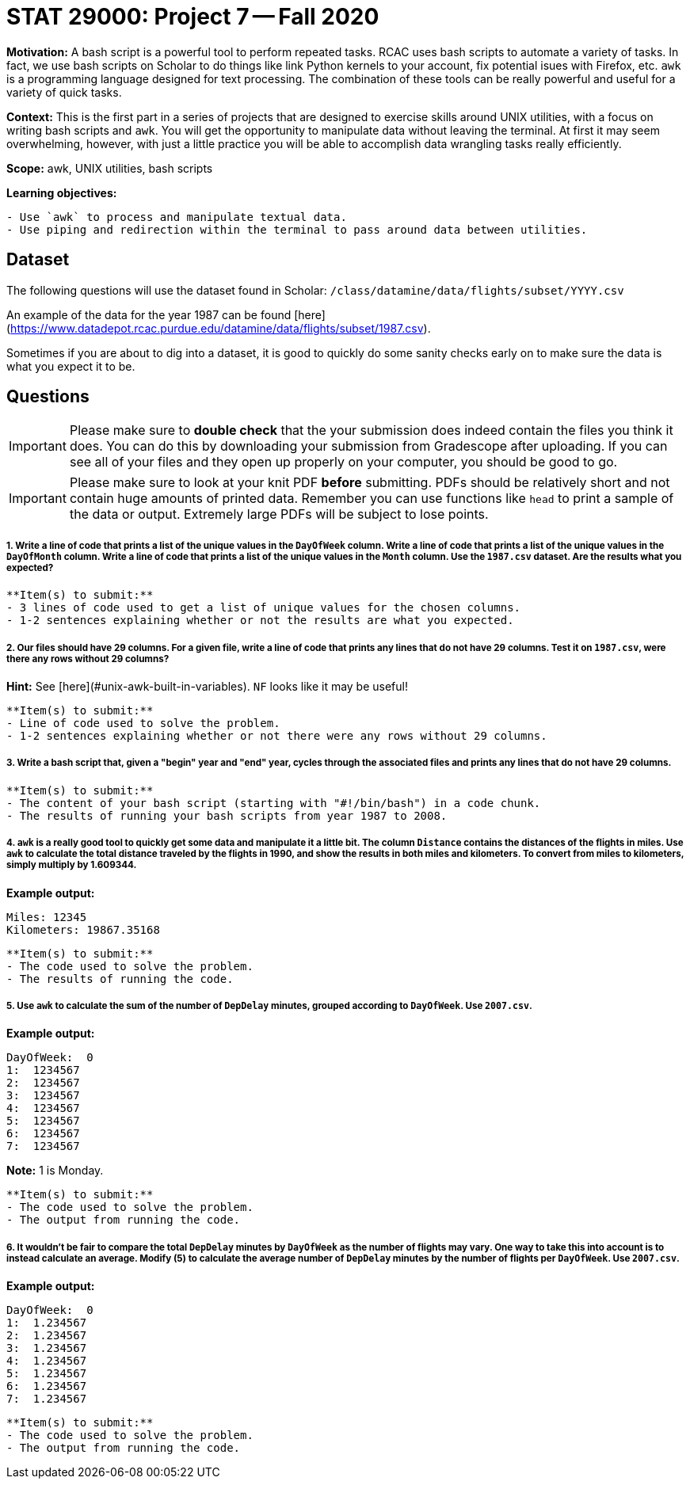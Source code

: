 = STAT 29000: Project 7 -- Fall 2020

**Motivation:** A bash script is a powerful tool to perform repeated tasks. RCAC uses bash scripts to automate a variety of tasks. In fact, we use bash scripts on Scholar to do things like link Python kernels to your account, fix potential isues with Firefox, etc. `awk` is a programming language designed for text processing. The combination of these tools can be really powerful and useful for a variety of quick tasks.

**Context:** This is the first part in a series of projects that are designed to exercise skills around UNIX utilities, with a focus on writing bash scripts and `awk`. You will get the opportunity to manipulate data without leaving the terminal. At first it may seem overwhelming, however, with just a little practice you will be able to accomplish data wrangling tasks really efficiently. 

**Scope:** awk, UNIX utilities, bash scripts

**Learning objectives:**

```{block, type="bbox"}
- Use `awk` to process and manipulate textual data.
- Use piping and redirection within the terminal to pass around data between utilities.
```

== Dataset

The following questions will use the dataset found in Scholar:
`/class/datamine/data/flights/subset/YYYY.csv` 

An example of the data for the year 1987 can be found [here](https://www.datadepot.rcac.purdue.edu/datamine/data/flights/subset/1987.csv).

Sometimes if you are about to dig into a dataset, it is good to quickly do some sanity checks early on to make sure the data is what you expect it to be. 

== Questions

[IMPORTANT]
====
Please make sure to **double check** that the your submission does indeed contain the files you think it does. You can do this by downloading your submission from Gradescope after uploading. If you can see all of your files and they open up properly on your computer, you should be good to go. 
====

[IMPORTANT]
====
Please make sure to look at your knit PDF *before* submitting. PDFs should be relatively short and not contain huge amounts of printed data. Remember you can use functions like `head` to print a sample of the data or output. Extremely large PDFs will be subject to lose points.
====


##### 1. Write a line of code that prints a list of the unique values in the `DayOfWeek` column. Write a line of code that prints a list of the unique values in the `DayOfMonth` column. Write a line of code that prints a list of the unique values in the `Month` column. Use the `1987.csv` dataset. Are the results what you expected?

```{block, type="bbox"}
**Item(s) to submit:**
- 3 lines of code used to get a list of unique values for the chosen columns.
- 1-2 sentences explaining whether or not the results are what you expected.
```

##### 2. Our files should have 29 columns. For a given file, write a line of code that prints any lines that do *not* have 29 columns. Test it on `1987.csv`, were there any rows without 29 columns?

**Hint:** See [here](#unix-awk-built-in-variables). `NF` looks like it may be useful!

```{block, type="bbox"}
**Item(s) to submit:**
- Line of code used to solve the problem.
- 1-2 sentences explaining whether or not there were any rows without 29 columns.
```

##### 3. Write a bash script that, given a "begin" year and "end" year, cycles through the associated files and prints any lines that do *not* have 29 columns.

```{block, type="bbox"}
**Item(s) to submit:**
- The content of your bash script (starting with "#!/bin/bash") in a code chunk.
- The results of running your bash scripts from year 1987 to 2008.
```

##### 4. `awk` is a really good tool to quickly get some data and manipulate it a little bit. The column `Distance` contains the distances of the flights in miles. Use `awk` to calculate the total distance traveled by the flights in 1990, and show the results in both miles and kilometers. To convert from miles to kilometers, simply multiply by 1.609344.

**Example output:**

```{txt, eval=F}
Miles: 12345
Kilometers: 19867.35168
```

```{block, type="bbox"}
**Item(s) to submit:**
- The code used to solve the problem. 
- The results of running the code.
```

##### 5. Use `awk` to calculate the sum of the number of `DepDelay` minutes, grouped according to `DayOfWeek`. Use `2007.csv`.

**Example output:**

```{txt, eval=F}
DayOfWeek:  0
1:  1234567
2:  1234567
3:  1234567
4:  1234567
5:  1234567
6:  1234567
7:  1234567
```

**Note:** 1 is Monday.

```{block, type="bbox"}
**Item(s) to submit:**
- The code used to solve the problem.
- The output from running the code.
```

##### 6. It wouldn't be fair to compare the total `DepDelay` minutes by `DayOfWeek` as the number of flights may vary. One way to take this into account is to instead calculate an average. Modify (5) to calculate the average number of `DepDelay` minutes by the number of flights per `DayOfWeek`. Use `2007.csv`.

**Example output:**

```{txt, eval=F}
DayOfWeek:  0
1:  1.234567
2:  1.234567
3:  1.234567
4:  1.234567
5:  1.234567
6:  1.234567
7:  1.234567
```

```{block, type="bbox"}
**Item(s) to submit:**
- The code used to solve the problem.
- The output from running the code.
```